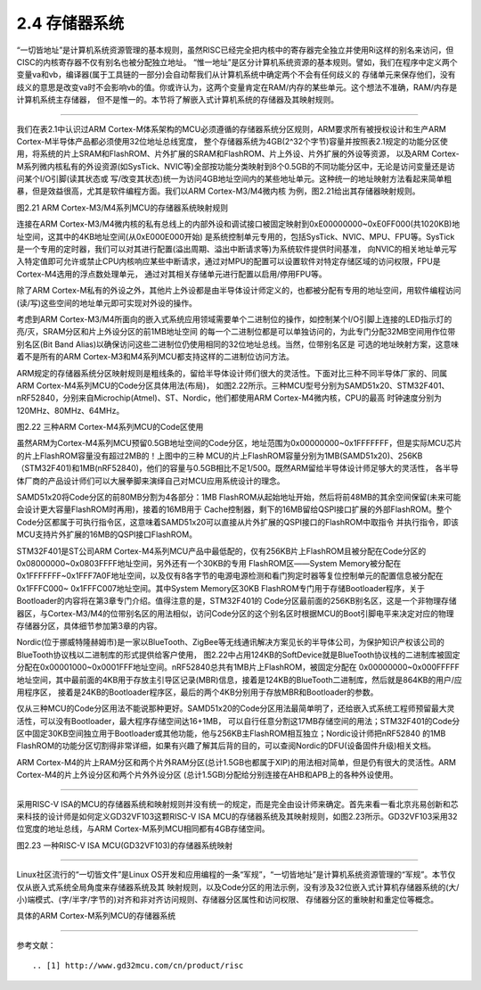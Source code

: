 ===========================
2.4 存储器系统
===========================

“一切皆地址”是计算机系统资源管理的基本规则，虽然RISC已经完全把内核中的寄存器完全独立并使用Ri这样的别名来访问，但CISC的内核寄存器不仅有别名也被分配独立地址。
“惟一地址”是区分计算机系统资源的基本规则。譬如，我们在程序中定义两个变量va和vb，编译器(属于工具链的一部分)会自动帮我们从计算机系统中确定两个不会有任何歧义的
存储单元来保存他们，没有歧义的意思是改变va时不会影响vb的值。你或许认为，这两个变量肯定在RAM/内存的某些单元。这个想法不准确，RAM/内存是计算机系统主存储器，
但不是惟一的。本节将了解嵌入式计算机系统的存储器及其映射规则。

--------------------------

我们在表2.1中认识过ARM Cortex-M体系架构的MCU必须遵循的存储器系统分区规则，ARM要求所有被授权设计和生产ARM Cortex-M半导体产品都必须使用32位地址总线宽度，
整个存储器系统为4GB(2^32个字节)容量并按照表2.1规定的功能分区使用，将系统的片上SRAM和FlashROM、片外扩展的SRAM和FlashROM、片上外设、片外扩展的外设等资源，
以及ARM Cortex-M系列微内核私有的外设资源(如SysTick、NVIC等)全部按功能分类映射到8个0.5GB的不同功能分区中，无论是访问变量还是访问某个I/O引脚(读其状态或
写/改变其状态)统一为访问4GB地址空间内的某些地址单元。这种统一的地址映射方法看起来简单粗暴，但是效益很高，尤其是软件编程方面。我们以ARM Cortex-M3/M4微内核
为例，图2.21给出其存储器映射规则。

.. image:: ../_static/images/c2/memory_map_arm_m3_m4.jpg
  :scale: 50%
  :align: center

图2.21  ARM Cortex-M3/M4系列MCU的存储器系统映射规则

连接在ARM Cortex-M3/M4微内核的私有总线上的内部外设和调试接口被固定映射到0xE00000000~0xE0FF000(共1020KB)地址空间，这其中的4KB地址空间(从0xE000E000开始)
是系统控制单元专用的，包括SysTick、NVIC、MPU、FPU等。SysTick是一个专用的定时器，我们可以对其进行配置(溢出周期、溢出中断请求等)为系统软件提供时间基准，
向NVIC的相关地址单元写入特定值即可允许或禁止CPU内核响应某些中断请求，通过对MPU的配置可以设置软件对特定存储区域的访问权限，FPU是Cortex-M4选用的浮点数处理单元，
通过对其相关存储单元进行配置以启用/停用FPU等。

除了ARM Cortex-M私有的外设之外，其他片上外设都是由半导体设计师定义的，也都被分配有专用的地址空间，用软件编程访问(读/写)这些空间的地址单元即可实现对外设的操作。

考虑到ARM Cortex-M3/M4所面向的嵌入式系统应用领域需要单个二进制位的操作，如控制某个I/O引脚上连接的LED指示灯的亮/灭，SRAM分区和片上外设分区的前1MB地址空间
的每一个二进制位都是可以单独访问的，为此专门分配32MB空间用作位带别名区(Bit Band Alias)以确保访问这些二进制位仍使用相同的32位地址总线。当然，位带别名区是
可选的地址映射方案，这意味着不是所有的ARM Cortex-M3和M4系列MCU都支持这样的二进制位访问方法。

ARM规定的存储器系统分区映射规则是粗线条的，留给半导体设计师们很大的灵活性。下面对比三种不同半导体厂家的、同属ARM Cortex-M4系列MCU的Code分区具体用法(布局)，
如图2.22所示。三种MCU型号分别为SAMD51x20、STM32F401、nRF52840，分别来自Microchip(Atmel)、ST、Nordic，他们都使用ARM Cortex-M4微内核，CPU的最高
时钟速度分别为120MHz、80MHz、64MHz。

.. image:: ../_static/images/c2/memory_code_usages_3xcm4.jpg
  :scale: 26%
  :align: center

图2.22  三种ARM Cortex-M4系列MCU的Code区使用

虽然ARM为Cortex-M4系列MCU预留0.5GB地址空间的Code分区，地址范围为0x00000000~0x1FFFFFFF，但是实际MCU芯片的片上FlashROM容量没有超过2MB的！上图中的三种
MCU的片上FlashROM容量分别为1MB(SAMD51x20)、256KB（STM32F401)和1MB(nRF52840)，他们的容量与0.5GB相比不足1/500。既然ARM留给半导体设计师足够大的灵活性，
各半导体厂商的产品设计师们可以大展拳脚来演绎自己对MCU应用系统设计的理念。

SAMD51x20将Code分区的前80MB分割为4各部分：1MB FlashROM从起始地址开始，然后将前48MB的其余空间保留(未来可能会设计更大容量FlashROM时再用)，接着的16MB用于
Cache控制器，剩下的16MB留给QSPI接口扩展的外部FlashROM。整个Code分区都属于可执行指令区，这意味着SAMD51x20可以直接从片外扩展的QSPI接口的FlashROM中取指令
并执行指令，即该MCU支持片外扩展的16MB的QSPI接口FlashROM。

STM32F401是ST公司ARM Cortex-M4系列MCU产品中最低配的，仅有256KB片上FlashROM且被分配在Code分区的0x08000000~0x0803FFFF地址空间，另外还有一个30KB的专用
FlashROM区——System Memory被分配在0x1FFFFFFF~0x1FFF7A0F地址空间，以及仅有8各字节的电源电源检测和看门狗定时器等复位控制单元的配置信息被分配在0x1FFFC000~
0x1FFFC007地址空间。其中System Memory区30KB FlashROM专门用于存储Bootloader程序，关于Bootloader的内容将在第3章专门介绍。值得注意的是，STM32F401的
Code分区最前面的256KB别名区，这是一个非物理存储器区，与Cortex-M3/M4的位带别名区的用法相似，访问Code分区的这个别名区时根据MCU的Boot引脚电平来决定对应的物理
存储器分区，具体细节参加第3章的内容。

Nordic(位于挪威特隆赫姆市)是一家以BlueTooth、ZigBee等无线通讯解决方案见长的半导体公司，为保护知识产权该公司的BlueTooth协议栈以二进制库的形式提供给客户使用，
图2.22中占用124KB的SoftDevice就是BlueTooth协议栈的二进制库被固定分配在0x00001000~0x0001FFF地址空间。nRF52840总共有1MB片上FlashROM，被固定分配在
0x00000000~0x000FFFFF地址空间，其中最前面的4KB用于存放主引导区记录(MBR)信息，接着是124KB的BlueTooth二进制库，然后就是864KB的用户/应用程序区，
接着是24KB的Bootloader程序区，最后的两个4KB分别用于存放MBR和Bootloader的参数。

仅从三种MCU的Code分区用法不能说那种更好。SAMD51x20的Code分区用法最简单明了，还给嵌入式系统工程师预留最大灵活性，可以没有Bootloader，最大程序存储空间达16+1MB，
可以自行任意分割这17MB存储空间的用法；STM32F401的Code分区中固定30KB空间独立用于Bootloader或其他功能，他与256KB主FlashROM相互独立；Nordic设计师把nRF52840
的1MB FlashROM的功能分区切割得非常详细，如果有兴趣了解其后背的目的，可以查阅Nordic的DFU(设备固件升级)相关文档。

ARM Cortex-M4的片上RAM分区和两个片外RAM分区(总计1.5GB也都属于XIP)的用法相对简单，但是仍有很大的灵活性。ARM Cortex-M4的片上外设分区和两个片外外设分区
(总计1.5GB)分配给分别连接在AHB和APB上的各种外设使用。

--------------------------

采用RISC-V ISA的MCU的存储器系统和映射规则并没有统一的规定，而是完全由设计师来确定。首先来看一看北京兆易创新和芯来科技的设计师是如何定义GD32VF103这颗RISC-V
ISA MCU的存储器系统及其映射规则，如图2.23所示。GD32VF103采用32位宽度的地址总线，与ARM Cortex-M系列MCU相同都有4GB存储空间。

.. image:: ../_static/images/c2/risc_v_example_gd32vf103_memory_map.jpg
  :scale: 30%
  :align: center

图2.23  一种RISC-V ISA MCU(GD32VF103)的存储器系统映射





--------------------------

Linux社区流行的“一切皆文件”是Linux OS开发和应用编程的一条“军规”，“一切皆地址”是计算机系统资源管理的“军规”。本节仅仅从嵌入式系统全局角度来存储器系统及其
映射规则，以及Code分区的用法示例，没有涉及32位嵌入式计算机存储器系统的(大/小)端模式、(字/半字/字节的)对齐和非对齐访问规则、存储器分区属性和访问权限、
存储器分区的重映射和重定位等概念。

具体的ARM Cortex-M系列MCU的存储器系统

--------------------------

参考文献：
::

.. [1] http://www.gd32mcu.com/cn/product/risc
